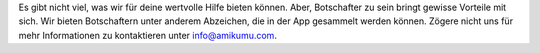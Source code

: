 Es gibt nicht viel, was wir für deine wertvolle Hilfe bieten können. Aber, Botschafter zu sein bringt gewisse Vorteile mit sich. Wir bieten Botschaftern unter anderem Abzeichen, die in der App gesammelt werden können. Zögere nicht uns für mehr Informationen zu kontaktieren unter `info@amikumu.com <mailto:info@amikumu.com>`_.
